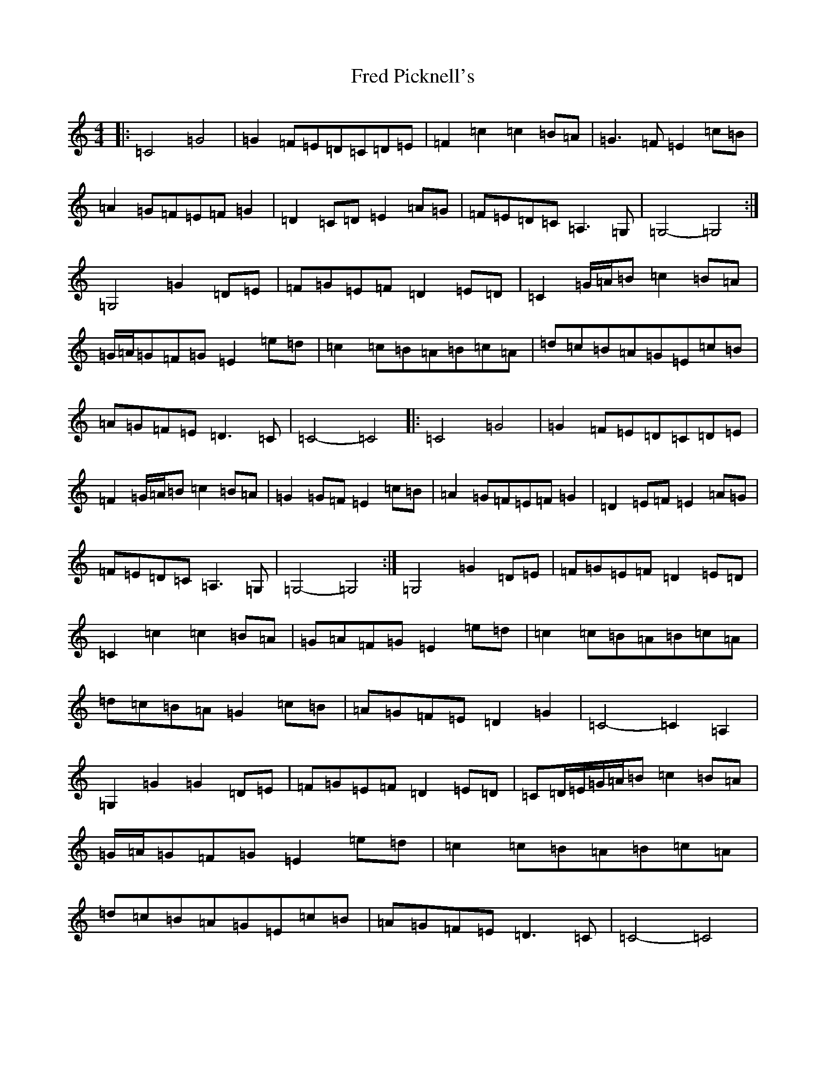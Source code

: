 X: 7315
T: Fred Picknell's
S: https://thesession.org/tunes/12490#setting20872
R: march
M:4/4
L:1/8
K: C Major
|:=C4=G4|=G2=F=E=D=C=D=E|=F2=c2=c2=B=A|=G3=F=E2=c=B|=A2=G=F=E=F=G2|=D2=C=D=E2=A=G|=F=E=D=C=A,3=G,|=G,4-=G,4:|=G,4=G2=D=E|=F=G=E=F=D2=E=D|=C2=G/2=A/2=B=c2=B=A|=G/2=A/2=G=F=G=E2=e=d|=c2=c=B=A=B=c=A|=d=c=B=A=G=E=c=B|=A=G=F=E=D3=C|=C4-=C4|:=C4=G4|=G2=F=E=D=C=D=E|=F2=G/2=A/2=B=c2=B=A|=G2=G=F=E2=c=B|=A2=G=F=E=F=G2|=D2=E=F=E2=A=G|=F=E=D=C=A,3=G,|=G,4-=G,4:|=G,4=G2=D=E|=F=G=E=F=D2=E=D|=C2=c2=c2=B=A|=G=A=F=G=E2=e=d|=c2=c=B=A=B=c=A|=d=c=B=A=G2=c=B|=A=G=F=E=D2=G2|=C4-=C2=A,2|=G,2=G2=G2=D=E|=F=G=E=F=D2=E=D|=C=D/2=E/2=G/2=A/2=B=c2=B=A|=G/2=A/2=G=F=G=E2=e=d|=c2=c=B=A=B=c=A|=d=c=B=A=G=E=c=B|=A=G=F=E=D3=C|=C4-=C4|